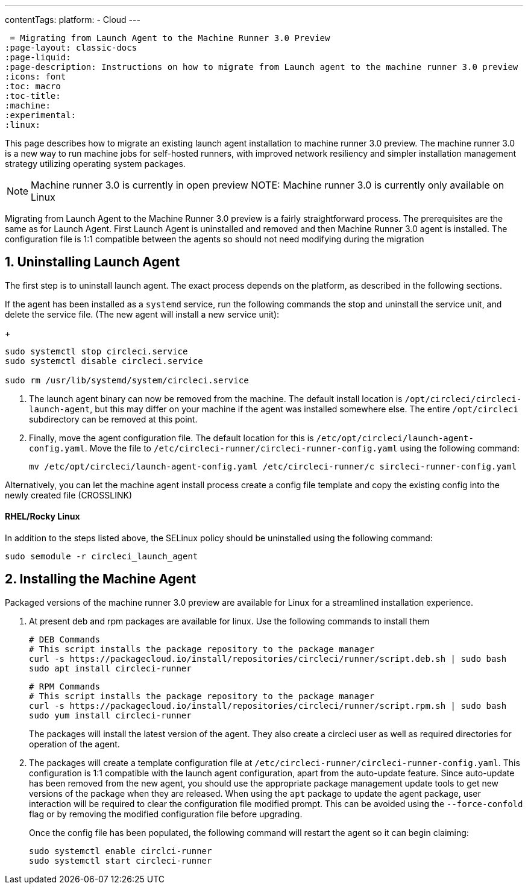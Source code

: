 ---
contentTags: 
  platform:
  - Cloud
---

 = Migrating from Launch Agent to the Machine Runner 3.0 Preview
:page-layout: classic-docs
:page-liquid:
:page-description: Instructions on how to migrate from Launch agent to the machine runner 3.0 preview
:icons: font
:toc: macro
:toc-title:
:machine:
:experimental:
:linux:

This page describes how to migrate an existing launch agent installation to machine runner 3.0 preview. The machine runner 3.0 is a new way to run machine jobs for self-hosted runners, with improved network resiliency and simpler installation management strategy utilizing operating system packages.

NOTE: Machine runner 3.0 is currently in open preview
NOTE: Machine runner 3.0 is currently only available on Linux

Migrating from Launch Agent to the Machine Runner 3.0 preview is a fairly straightforward process. The prerequisites are the same as for Launch Agent. First Launch Agent is uninstalled and removed and then Machine Runner 3.0 agent is installed. The configuration file is 1:1 compatible between the agents so should not need modifying during the migration

[#uninstall-launch-agent]
== 1. Uninstalling Launch Agent

The first step is to uninstall launch agent. The exact process depends on the platform, as described in the following sections.

If the agent has been installed as a `systemd` service, run the following commands the stop and uninstall the service unit, and delete the service file. (The new agent will install a new service unit):

+
```shell
sudo systemctl stop circleci.service
sudo systemctl disable circleci.service

sudo rm /usr/lib/systemd/system/circleci.service
```

. The launch agent binary can now be removed from the machine. The default install location is `/opt/circleci/circleci-launch-agent`, but this may differ on your machine if the agent was installed somewhere else. The entire `/opt/circleci` subdirectory can be removed at this point.

. Finally, move the agent configuration file. The default location for this is `/etc/opt/circleci/launch-agent-config.yaml`. Move the file to `/etc/circleci-runner/circleci-runner-config.yaml` using the following command:

+
```shell
mv /etc/opt/circleci/launch-agent-config.yaml /etc/circleci-runner/c sircleci-runner-config.yaml
```

Alternatively, you can let the machine agent install process create a config file template and copy the existing config into the newly created file (CROSSLINK)

[#uninstalling-launch-agent-linux-se]
==== RHEL/Rocky Linux

In addition to the steps listed above, the SELinux policy should be uninstalled using the following command:

```shell
sudo semodule -r circleci_launch_agent
```

[#install-machine-agent]
== 2. Installing the Machine Agent

Packaged versions of the machine runner 3.0 preview are available for Linux for a streamlined installation experience.

. At present deb and rpm packages are available for linux. Use the following commands to install them

+
```shell
# DEB Commands
# This script installs the package repository to the package manager
curl -s https://packagecloud.io/install/repositories/circleci/runner/script.deb.sh | sudo bash
sudo apt install circleci-runner
```

+
```shell
# RPM Commands
# This script installs the package repository to the package manager
curl -s https://packagecloud.io/install/repositories/circleci/runner/script.rpm.sh | sudo bash
sudo yum install circleci-runner
```

+
The packages will install the latest version of the agent. They also create a circleci user as well as required directories for operation of the agent.

. The packages will create a template configuration file at `/etc/circleci-runner/circleci-runner-config.yaml`. This configuration is 1:1 compatible with the launch agent configuration, apart from the auto-update feature. Since auto-update has been removed from the new agent, you should use the appropriate package management update tools to get new versions of the package when they are released. When using the `apt` package to update the agent package, user interaction will be required to clear the configuration file modified prompt. This can be avoided using the `--force-confold` flag or by removing the modified configuration file before upgrading. 

+
Once the config file has been populated, the following command will restart the agent so it can begin claiming:

+
```shell
sudo systemctl enable circlci-runner
sudo systemctl start circleci-runner
```
